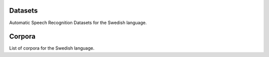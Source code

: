 Datasets
========

Automatic Speech Recognition Datasets for the Swedish language.

.. csv-filter:: ASR-Datasets
   :file: csv/asr-datasets-swedish.csv
   :header-rows: 1
   :class: datatable


Corpora
=======

List of corpora for the Swedish language.

.. csv-filter:: Corpora
  :file: csv/corpora-swedish.csv
  :header-rows: 1
  :class: datatable


.. Corpora
.. _`Europal`: https://www.statmt.org/europarl/



.. datasets
.. _`Common Voice Corpus 10.0`: https://commonvoice.mozilla.org/en/datasets
.. _`NST Swedish ASR Database`: https://www.nb.no/sprakbanken/en/resource-catalogue/oai-nb-no-sbr-56/
.. _`NST Swedish Dictation`: https://www.nb.no/sprakbanken/en/resource-catalogue/oai-nb-no-sbr-17/
.. _`NST Swedish Speech Synthesis`: https://www.nb.no/sprakbanken/en/resource-catalogue/oai-nb-no-sbr-18/

.. license
.. _`CC0`: https://creativecommons.org/share-your-work/public-domain/cc0/
.. _`CC BY 4.0`: https://creativecommons.org/licenses/by/4.0/
.. _`CC BY-NC-SA 4.0`: https://creativecommons.org/licenses/by-nc-sa/4.0/
.. _`CC BY-NC-ND 4.0`: https://creativecommons.org/licenses/by-nc-nd/4.0/
.. _`CC-BY license`: https://metashare.ut.ee/repository/download/4d42d7a8463411e2a6e4005056b40024a19021a316b54b7fb707757d43d1a889/
.. _`Permitted Non-commercial Re-use with Acknowledgment`: https://guides.library.uq.edu.au/deposit_your_data/terms_and_conditions
.. _`Open Database License & Database Content License`: https://github.com/CheyneyComputerScience/CREMA-D/blob/master/LICENSE.txt
.. _`CC0 1.0`: https://creativecommons.org/publicdomain/zero/1.0/
.. _`CMU-MOSEI License`: https://github.com/A2Zadeh/CMU-MultimodalSDK/blob/master/LICENSE.txt
.. _`CMU-MOSI License`: https://github.com/A2Zadeh/CMU-MultimodalSDK/blob/master/LICENSE.txt
.. _`IEMOCAP license`: https://sail.usc.edu/iemocap/Data_Release_Form_IEMOCAP.pdf
.. _`SEWA EULA`: https://db.sewaproject.eu/media/doc/eula.pdf
.. _`Meld: GPL-3.0 License`: https://github.com/declare-lab/MELD/blob/master/LICENSE

.. papers

.. _`ASC-paper`: http://en.arabicspeechcorpus.com/Nawar%20Halabi%20PhD%20Thesis%20Revised.pdf
.. _`VoxPopuli paper`: https://aclanthology.org/2021.acl-long.80/
